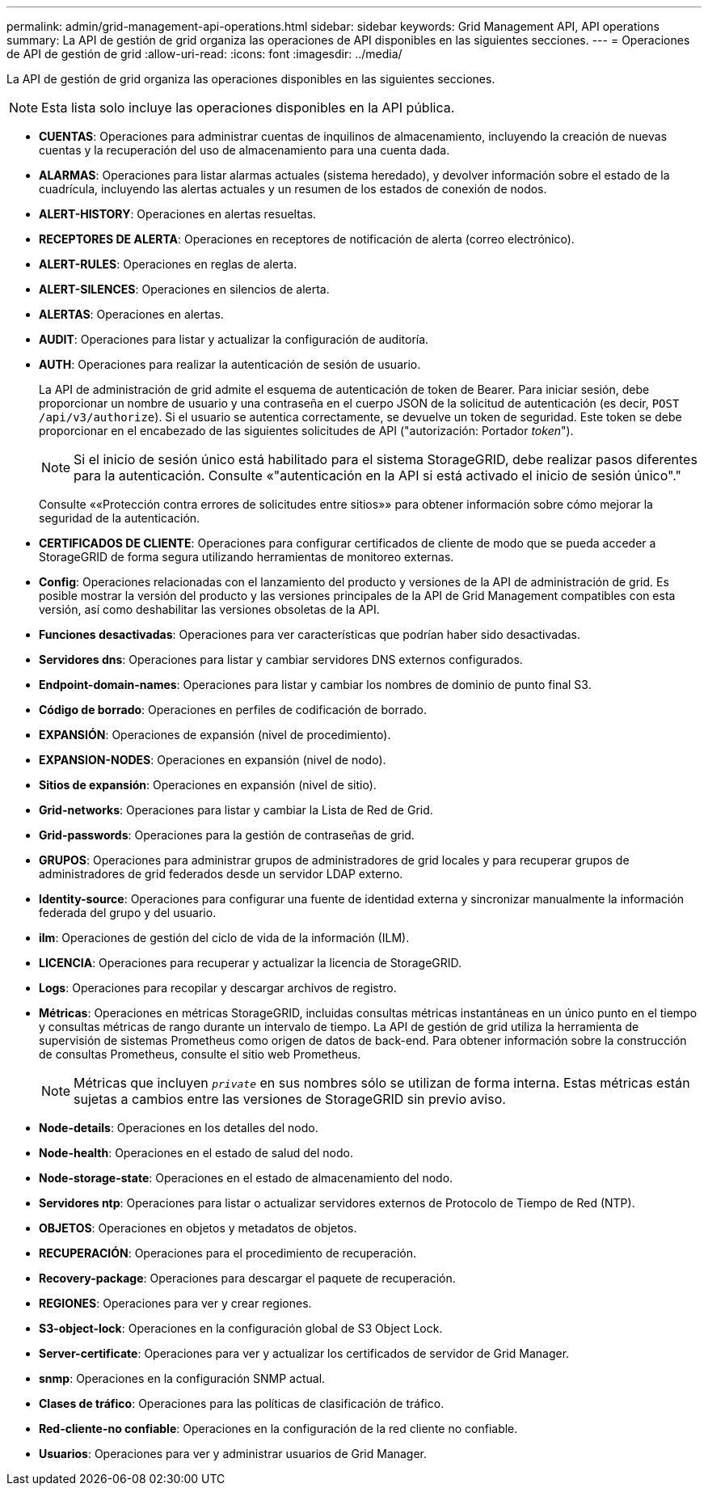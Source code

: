 ---
permalink: admin/grid-management-api-operations.html 
sidebar: sidebar 
keywords: Grid Management API,  API operations 
summary: La API de gestión de grid organiza las operaciones de API disponibles en las siguientes secciones. 
---
= Operaciones de API de gestión de grid
:allow-uri-read: 
:icons: font
:imagesdir: ../media/


[role="lead"]
La API de gestión de grid organiza las operaciones disponibles en las siguientes secciones.


NOTE: Esta lista solo incluye las operaciones disponibles en la API pública.

* *CUENTAS*: Operaciones para administrar cuentas de inquilinos de almacenamiento, incluyendo la creación de nuevas cuentas y la recuperación del uso de almacenamiento para una cuenta dada.
* *ALARMAS*: Operaciones para listar alarmas actuales (sistema heredado), y devolver información sobre el estado de la cuadrícula, incluyendo las alertas actuales y un resumen de los estados de conexión de nodos.
* *ALERT-HISTORY*: Operaciones en alertas resueltas.
* *RECEPTORES DE ALERTA*: Operaciones en receptores de notificación de alerta (correo electrónico).
* *ALERT-RULES*: Operaciones en reglas de alerta.
* *ALERT-SILENCES*: Operaciones en silencios de alerta.
* *ALERTAS*: Operaciones en alertas.
* *AUDIT*: Operaciones para listar y actualizar la configuración de auditoría.
* *AUTH*: Operaciones para realizar la autenticación de sesión de usuario.
+
La API de administración de grid admite el esquema de autenticación de token de Bearer. Para iniciar sesión, debe proporcionar un nombre de usuario y una contraseña en el cuerpo JSON de la solicitud de autenticación (es decir, `POST /api/v3/authorize`). Si el usuario se autentica correctamente, se devuelve un token de seguridad. Este token se debe proporcionar en el encabezado de las siguientes solicitudes de API ("autorización: Portador _token_").

+

NOTE: Si el inicio de sesión único está habilitado para el sistema StorageGRID, debe realizar pasos diferentes para la autenticación. Consulte «"autenticación en la API si está activado el inicio de sesión único"."

+
Consulte ««Protección contra errores de solicitudes entre sitios»» para obtener información sobre cómo mejorar la seguridad de la autenticación.

* *CERTIFICADOS DE CLIENTE*: Operaciones para configurar certificados de cliente de modo que se pueda acceder a StorageGRID de forma segura utilizando herramientas de monitoreo externas.
* *Config*: Operaciones relacionadas con el lanzamiento del producto y versiones de la API de administración de grid. Es posible mostrar la versión del producto y las versiones principales de la API de Grid Management compatibles con esta versión, así como deshabilitar las versiones obsoletas de la API.
* *Funciones desactivadas*: Operaciones para ver características que podrían haber sido desactivadas.
* *Servidores dns*: Operaciones para listar y cambiar servidores DNS externos configurados.
* *Endpoint-domain-names*: Operaciones para listar y cambiar los nombres de dominio de punto final S3.
* *Código de borrado*: Operaciones en perfiles de codificación de borrado.
* *EXPANSIÓN*: Operaciones de expansión (nivel de procedimiento).
* *EXPANSION-NODES*: Operaciones en expansión (nivel de nodo).
* *Sitios de expansión*: Operaciones en expansión (nivel de sitio).
* *Grid-networks*: Operaciones para listar y cambiar la Lista de Red de Grid.
* *Grid-passwords*: Operaciones para la gestión de contraseñas de grid.
* *GRUPOS*: Operaciones para administrar grupos de administradores de grid locales y para recuperar grupos de administradores de grid federados desde un servidor LDAP externo.
* *Identity-source*: Operaciones para configurar una fuente de identidad externa y sincronizar manualmente la información federada del grupo y del usuario.
* *ilm*: Operaciones de gestión del ciclo de vida de la información (ILM).
* *LICENCIA*: Operaciones para recuperar y actualizar la licencia de StorageGRID.
* *Logs*: Operaciones para recopilar y descargar archivos de registro.
* *Métricas*: Operaciones en métricas StorageGRID, incluidas consultas métricas instantáneas en un único punto en el tiempo y consultas métricas de rango durante un intervalo de tiempo. La API de gestión de grid utiliza la herramienta de supervisión de sistemas Prometheus como origen de datos de back-end. Para obtener información sobre la construcción de consultas Prometheus, consulte el sitio web Prometheus.
+

NOTE: Métricas que incluyen ``_private_`` en sus nombres sólo se utilizan de forma interna. Estas métricas están sujetas a cambios entre las versiones de StorageGRID sin previo aviso.

* *Node-details*: Operaciones en los detalles del nodo.
* *Node-health*: Operaciones en el estado de salud del nodo.
* *Node-storage-state*: Operaciones en el estado de almacenamiento del nodo.
* *Servidores ntp*: Operaciones para listar o actualizar servidores externos de Protocolo de Tiempo de Red (NTP).
* *OBJETOS*: Operaciones en objetos y metadatos de objetos.
* *RECUPERACIÓN*: Operaciones para el procedimiento de recuperación.
* *Recovery-package*: Operaciones para descargar el paquete de recuperación.
* *REGIONES*: Operaciones para ver y crear regiones.
* *S3-object-lock*: Operaciones en la configuración global de S3 Object Lock.
* *Server-certificate*: Operaciones para ver y actualizar los certificados de servidor de Grid Manager.
* *snmp*: Operaciones en la configuración SNMP actual.
* *Clases de tráfico*: Operaciones para las políticas de clasificación de tráfico.
* *Red-cliente-no confiable*: Operaciones en la configuración de la red cliente no confiable.
* *Usuarios*: Operaciones para ver y administrar usuarios de Grid Manager.

